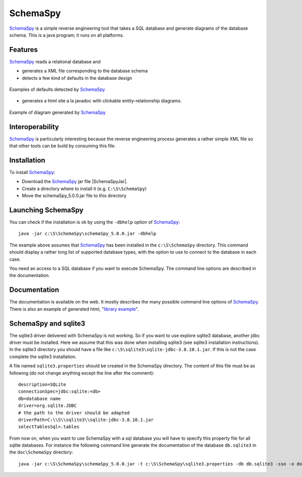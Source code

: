 SchemaSpy
=========

SchemaSpy_ is a simple reverse engineering tool that takes a SQL database
and generate diagrams of the database schema. This is a java program; it
runs on all platforms.

Features
--------

SchemaSpy_ reads a relational database and

* generates a XML file corresponding to the database schema
* detects a few kind of defaults in the database design

.. figure:: media/SchemaSpyDefaults.jpg
    :align: center

    Examples of defaults detected by SchemaSpy_

* generates a html site a la javadoc with clickable entity-relationship
  diagrams.

.. figure:: media/SchemaSpySchema.jpg
    :align: center

    Example of diagram generated by SchemaSpy_


Interoperability
----------------

SchemaSpy_ is particularly interesting because the reverse engineering process
generates a rather simple XML file so that other tools can be build by
consuming this file.

Installation
------------

To install SchemaSpy_:

* Download the SchemaSpy_ jar file |SchemaSpyJar|.
* Create a directory where to install it (e.g. ``C:\S\SchemaSpy``)
* Move the schemaSpy_5.0.0.jar file to this directory

Launching SchemaSpy
-------------------
You can check if the installation is ok by using the ``-dbhelp`` option of
SchemaSpy_::

    java -jar c:\S\SchemaSpy\schemaSpy_5.0.0.jar -dbhelp

The example above assumes that SchemaSpy_ has been installed in the
``c:\S\SchemaSpy`` directory. This command should display a rather long list of
supported database types, with the option to use to connect to the database
in each case.

You need an access to a SQL database if you want to execute SchemaSpy.
The command line options are described in the documentation.


Documentation
-------------
The documentation is available on the web. It mostly describes the many
possible command line options of SchemaSpy_. There is also an example
of generated html, "`library example`_".


SchemaSpy and sqlite3
---------------------
The sqlite3 driver delivered with SchemaSpy is not working. So if you want to
use explore sqlite3 database, another jdbc driver must be installed. Here we
assume that this was done when installing sqlite3 (see sqlite3 installation
instructions). In the sqlite3 directory you should have a file like
``c:\S\sqlite3\sqlite-jdbc-3.8.10.1.jar``. If this is not the case complete the
sqlite3 installation.

A file named ``sqlite3.properties`` should be created in the SchemaSpy
directory. The content of this file must be as following (do not change
anything except the line after the comment)::

    description=SQLite
    connectionSpec=jdbc:sqlite:<db>
    db=database name
    driver=org.sqlite.JDBC
    # the path to the driver should be adapted
    driverPath=C:\\S\\sqlite3\\sqlite-jdbc-3.8.10.1.jar
    selectTablesSql=.tables

From now on, when you want to use SchemaSpy with a sql database you will have
to specify this property file for all sqlite databases. For instance the
following command line generate the documentation of the database ``db.sqlite3``
in the ``doc\SchemaSpy`` directory::

    java -jar c:\S\SchemaSpy\schemaSpy_5.0.0.jar -t c:\S\SchemaSpy\sqlite3.properties -db db.sqlite3 -sso -o docs\SchemaSpy

.. ............................................................................

.. _SchemaSpy: http://schemaspy.sourceforge.net

.. |SchemaSpyJar| replace::
    (:download:`local <../../res/schemaspy/downloads/schemaSpy_5.0.0.jar>`,
    `web <http://sourceforge.net/projects/schemaspy/files/>`__)

.. _`library example` :  http://schemaspy.sourceforge.net/sample/
